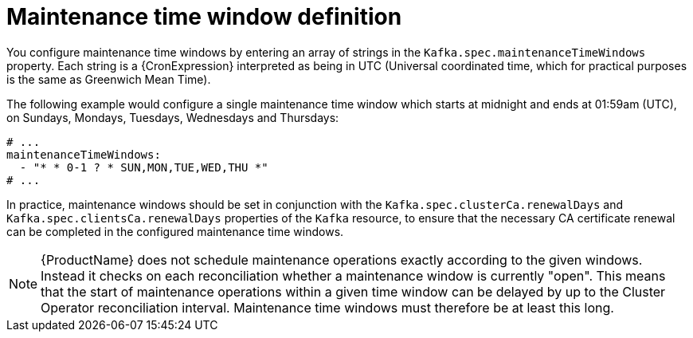 // Module included in the following assemblies:
//
// assembly-maintenance-time-windows.adoc

[id='con-maintenance-time-window-definition-{context}']
= Maintenance time window definition

You configure maintenance time windows by entering an array of strings in the `Kafka.spec.maintenanceTimeWindows` property.
Each string is a {CronExpression} interpreted as being in UTC (Universal coordinated time, which for practical purposes is the same as Greenwich Mean Time).

The following example would configure a single maintenance time window which starts at midnight and ends at 01:59am (UTC), on Sundays, Mondays, Tuesdays, Wednesdays and Thursdays:

[source,yaml,subs="attributes+"]
----
# ...
maintenanceTimeWindows:
  - "* * 0-1 ? * SUN,MON,TUE,WED,THU *"
# ...
----

In practice, maintenance windows should be set in conjunction with the `Kafka.spec.clusterCa.renewalDays` and `Kafka.spec.clientsCa.renewalDays` properties of the `Kafka` resource, to ensure that the necessary CA certificate renewal can be completed in the configured maintenance time windows.

NOTE: {ProductName} does not schedule maintenance operations exactly according to the given windows. Instead it checks on each reconciliation whether a maintenance window is currently "open".
This means that the start of maintenance operations within a given time window can be delayed by up to the Cluster Operator reconciliation interval.
Maintenance time windows must therefore be at least this long.
